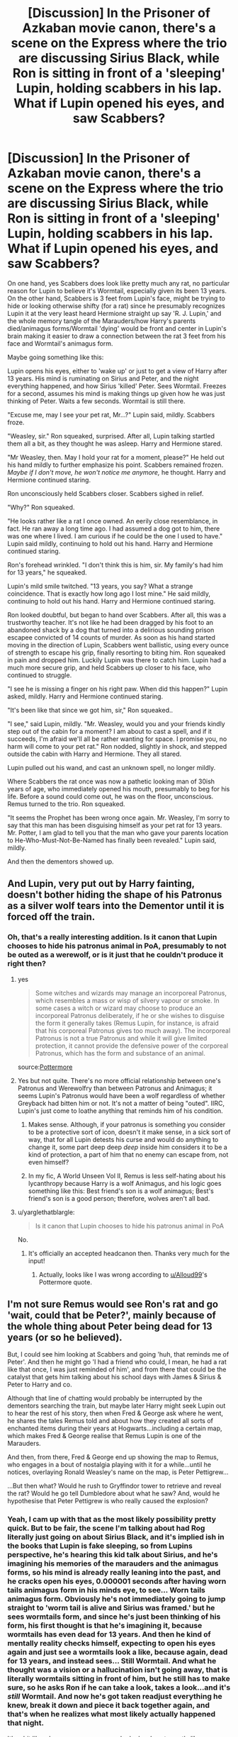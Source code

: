 #+TITLE: [Discussion] In the Prisoner of Azkaban movie canon, there's a scene on the Express where the trio are discussing Sirius Black, while Ron is sitting in front of a 'sleeping' Lupin, holding scabbers in his lap. What if Lupin opened his eyes, and saw Scabbers?

* [Discussion] In the Prisoner of Azkaban movie canon, there's a scene on the Express where the trio are discussing Sirius Black, while Ron is sitting in front of a 'sleeping' Lupin, holding scabbers in his lap. What if Lupin opened his eyes, and saw Scabbers?
:PROPERTIES:
:Author: difinity1
:Score: 134
:DateUnix: 1523762271.0
:DateShort: 2018-Apr-15
:FlairText: Discussion
:END:
On one hand, yes Scabbers does look like pretty much any rat, no particular reason for Lupin to believe it's Wormtail, especially given its been 13 years. On the other hand, Scabbers is 3 feet from Lupin's face, might be trying to hide or looking otherwise shifty (for a rat) since he presumably recognizes Lupin it at the very least heard Hermione straight up say 'R. J. Lupin,' and the whole memory tangle of the Marauders/how Harry's parents died/animagus forms/Wormtail 'dying' would be front and center in Lupin's brain making it easier to draw a connection between the rat 3 feet from his face and Wormtail's animagus form.

Maybe going something like this:

Lupin opens his eyes, either to 'wake up' or just to get a view of Harry after 13 years. His mind is ruminating on Sirius and Peter, and the night everything happened, and how Sirius 'killed' Peter. Sees Wormtail. Freezes for a second, assumes his mind is making things up given how he was just thinking of Peter. Waits a few seconds. Wormtail is still there.

"Excuse me, may I see your pet rat, Mr...?" Lupin said, mildly. Scabbers froze.

"Weasley, sir." Ron squeaked, surprised. After all, Lupin talking startled them all a bit, as they thought he was asleep. Harry and Hermione stared.

"Mr Weasley, then. May I hold your rat for a moment, please?" He held out his hand mildly to further emphasize his point. Scabbers remained frozen. /Maybe if I don't move, he won't notice me anymore,/ he thought. Harry and Hermione continued staring.

Ron unconsciously held Scabbers closer. Scabbers sighed in relief.

"Why?" Ron squeaked.

"He looks rather like a rat I once owned. An eerily close resemblance, in fact. He ran away a long time ago. I had assumed a dog got to him, there was one where I lived. I am curious if he could be the one I used to have." Lupin said mildly, continuing to hold out his hand. Harry and Hermione continued staring.

Ron's forehead wrinkled. "I don't think this is him, sir. My family's had him for 13 years," he squeaked.

Lupin's mild smile twitched. "13 years, you say? What a strange coincidence. That is exactly how long ago I lost mine." He said mildly, continuing to hold out his hand. Harry and Hermione continued staring.

Ron looked doubtful, but began to hand over Scabbers. After all, this was a trustworthy teacher. It's not like he had been dragged by his foot to an abandoned shack by a dog that turned into a delirious sounding prison escapee convicted of 14 counts of murder. As soon as his hand started moving in the direction of Lupin, Scabbers went ballistic, using every ounce of strength to escape his grip, finally resorting to biting him. Ron squeaked in pain and dropped him. Luckily Lupin was there to catch him. Lupin had a much more secure grip, and held Scabbers up closer to his face, who continued to struggle.

"I see he is missing a finger on his right paw. When did this happen?" Lupin asked, mildly. Harry and Hermione continued staring.

"It's been like that since we got him, sir," Ron squeaked..

"I see," said Lupin, mildly. "Mr. Weasley, would you and your friends kindly step out of the cabin for a moment? I am about to cast a spell, and if it succeeds, I'm afraid we'll all be rather wanting for space. I promise you, no harm will come to your pet rat." Ron nodded, slightly in shock, and stepped outside the cabin with Harry and Hermione. They all stared.

Lupin pulled out his wand, and cast an unknown spell, no longer mildly.

Where Scabbers the rat once was now a pathetic looking man of 30ish years of age, who immediately opened his mouth, presumably to beg for his life. Before a sound could come out, he was on the floor, unconscious. Remus turned to the trio. Ron squeaked.

"It seems the Prophet has been wrong once again. Mr. Weasley, I'm sorry to say that this man has been disguising himself as your pet rat for 13 years. Mr. Potter, I am glad to tell you that the man who gave your parents location to He-Who-Must-Not-Be-Named has finally been revealed." Lupin said, mildly.

And then the dementors showed up.


** And Lupin, very put out by Harry fainting, doesn't bother hiding the shape of his Patronus as a silver wolf tears into the Dementor until it is forced off the train.
:PROPERTIES:
:Author: Jahoan
:Score: 56
:DateUnix: 1523764582.0
:DateShort: 2018-Apr-15
:END:

*** Oh, that's a really interesting addition. Is it canon that Lupin chooses to hide his patronus animal in PoA, presumably to not be outed as a werewolf, or is it just that he couldn't produce it right then?
:PROPERTIES:
:Author: difinity1
:Score: 24
:DateUnix: 1523765499.0
:DateShort: 2018-Apr-15
:END:

**** yes

#+begin_quote
  Some witches and wizards may manage an incorporeal Patronus, which resembles a mass or wisp of silvery vapour or smoke. In some cases a witch or wizard may choose to produce an incorporeal Patronus deliberately, if he or she wishes to disguise the form it generally takes (Remus Lupin, for instance, is afraid that his corporeal Patronus gives too much away). The incorporeal Patronus is not a true Patronus and while it will give limited protection, it cannot provide the defensive power of the corporeal Patronus, which has the form and substance of an animal.
#+end_quote

source:[[https://www.pottermore.com/writing-by-jk-rowling/patronus-charm][Pottermore]]
:PROPERTIES:
:Score: 33
:DateUnix: 1523780985.0
:DateShort: 2018-Apr-15
:END:


**** Yes but not quite. There's no more official relationship between one's Patronus and Werewolfry than between Patronus and Animagus; it seems Lupin's Patronus would have been a wolf regardless of whether Greyback had bitten him or not. It's not a matter of being "outed". IIRC, Lupin's just come to loathe anything that reminds him of his condition.
:PROPERTIES:
:Author: Achille-Talon
:Score: 9
:DateUnix: 1523802370.0
:DateShort: 2018-Apr-15
:END:

***** Makes sense. Although, if your patronus is something you consider to be a protective sort of icon, doesn't it make sense, in a sick sort of way, that for all Lupin detests his curse and would do anything to change it, some part deep deep /deep/ inside him considers it to be a kind of protection, a part of him that no enemy can escape from, not even himself?
:PROPERTIES:
:Author: difinity1
:Score: 10
:DateUnix: 1523811026.0
:DateShort: 2018-Apr-15
:END:


***** In my fic, A World Unseen Vol II, Remus is less self-hating about his lycanthropy because Harry is a wolf Animagus, and his logic goes something like this: Best friend's son is a wolf animagus; Best's friend's son is a good person; therefore, wolves aren't all bad.
:PROPERTIES:
:Author: Jahoan
:Score: 3
:DateUnix: 1523843749.0
:DateShort: 2018-Apr-16
:END:


**** u/yarglethatblargle:
#+begin_quote
  Is it canon that Lupin chooses to hide his patronus animal in PoA
#+end_quote

No.
:PROPERTIES:
:Author: yarglethatblargle
:Score: 1
:DateUnix: 1523767766.0
:DateShort: 2018-Apr-15
:END:

***** It's officially an accepted headcanon then. Thanks very much for the input!
:PROPERTIES:
:Author: difinity1
:Score: 6
:DateUnix: 1523769455.0
:DateShort: 2018-Apr-15
:END:

****** Actually, looks like I was wrong according to [[/u/Alloud99][u/Alloud99]]'s Pottermore quote.
:PROPERTIES:
:Author: yarglethatblargle
:Score: 4
:DateUnix: 1523781409.0
:DateShort: 2018-Apr-15
:END:


** I'm not sure Remus would see Ron's rat and go 'wait, could that be Peter?', mainly because of the whole thing about Peter being dead for 13 years (or so he believed).

But, I could see him looking at Scabbers and going 'huh, that reminds me of Peter'. And then he might go 'I had a friend who could, I mean, he had a rat like that once, I was just reminded of him', and from there that could be the catalyst that gets him talking about his school days with James & Sirius & Peter to Harry and co.

Although that line of chatting would probably be interrupted by the dementors searching the train, but maybe later Harry might seek Lupin out to hear the rest of his story, then when Fred & George ask where he went, he shares the tales Remus told and about how they created all sorts of enchanted items during their years at Hogwarts...including a certain map, which makes Fred & George realise that Remus Lupin is one of the Marauders.

And then, from there, Fred & George end up showing the map to Remus, who engages in a bout of nostalgia playing with it for a while...until he notices, overlaying Ronald Weasley's name on the map, is Peter Pettigrew...

...But then what? Would he rush to Gryffindor tower to retrieve and reveal the rat? Would he go tell Dumbledore about what he saw? And, would he hypothesise that Peter Pettigrew is who really caused the explosion?
:PROPERTIES:
:Author: Avaday_Daydream
:Score: 37
:DateUnix: 1523768639.0
:DateShort: 2018-Apr-15
:END:

*** Yeah, I cam up with that as the most likely possibility pretty quick. But to be fair, the scene I'm talking about had Rog literally just going on about Sirius Black, and it's implied ish in the books that Lupin is fake sleeping, so from Lupins perspective, he's hearing this kid talk about Sirius, and he's imagining his memories of the marauders and the animagus forms, so his mind is already really leaning into the past, and he cracks open his eyes, 0.000001 seconds after having worn tails animagus form in his minds eye, to see... Worn tails animagus form. Obviously he's not immediately going to jump straight to 'worm tail is alive and Sirius was framed.' but he sees wormtails form, and since he's just been thinking of his form, his first thought is that he's imagining it, because wormtails has even dead for 13 years. And then he kind of mentally reality checks himself, expecting to open his eyes again and just see a wormtails look a like, because again, dead for 13 years, and instead sees... Still Wormtail. And what he thought was a vision or a hallucination isn't going away, that is literally wormtails sitting in front of him, but he still has to make sure, so he asks Ron if he can take a look, takes a look...and it's /still/ Wormtail. And now he's got taken readjust everything he knew, break it down and piece it back together again, and that's when he realizes what most likely actually happened that night.

It's a bit like when you see someone who looks almost exactly like someone you know that died years ago, and for a split second your mind goes, OMG IT'S THEM and then you reality check and realize you were just seeing things. Except in this case, it actually was them.

So it's less that Lupin saw a rat that looked a lot like Wormtail and immediately figured out that it was Wormtail

And more like Lupin saw a rat that looked a lot like Wormtail, went OMG IT'S THEM for a split second, then realized it couldn't possible be them, reality checked himself, looked again, but instead of seeing a rat that just looked a lot like wormtail, he was looking at a rat that still looked EXACTLY like wormtail. And then proceeded to check for himself, realize he wasn't going insane, that this actually was wormtail. Then the dementors show up.

ADDITION: human minds are programmed to look for patterns and familiar faces, that's why so often we see someone from the back, and we swear on all that's holy that it's Abby, then they turn around and it's not Abby. So if someone sees a cat who looks /EXACTLY/ like Abby, their dead cat, immediately after watching a video of Abby, the first thing they're going to assume is that they are literally looking at Abby the cat, then remind themselves Abby is dead and go cry in bed. But if that cat actually was Abby, it makes a lot of sense someone would immediately think it was Abby, only to snap out of it, then realize no wait that IS Abby.

I volunteer at a cat shelter, and sometimes I see a cat that looks so much like my cat oreo, that for a split second I actually think it is my cat, despite knowing full well my cats at home.
:PROPERTIES:
:Author: difinity1
:Score: 13
:DateUnix: 1523770410.0
:DateShort: 2018-Apr-15
:END:

**** ...Strange, when I saw 'then the dementors show up', I thought of it in the same way as 'but everything changed when the Fire Nation attacked'.

** 
   :PROPERTIES:
   :CUSTOM_ID: section
   :END:
Harry & Ginny were having a romantic love story. Then the dementors show up.

Super!Harry trained hard to strike down Voldemort. Then the dementors show up.

Naruto successfully steals that one scroll from the Hokage's library. Then the dementors show up.
:PROPERTIES:
:Author: Avaday_Daydream
:Score: 10
:DateUnix: 1523770813.0
:DateShort: 2018-Apr-15
:END:

***** Tbh I was definitely a little unconsciously inspired by that meme.
:PROPERTIES:
:Author: difinity1
:Score: 3
:DateUnix: 1523773386.0
:DateShort: 2018-Apr-15
:END:


***** Of course, not even the dementors stand up to the might of Wang Fire (and his wife, Sapphire Fire).

That series is a fountain of memes ... so is the sequel.
:PROPERTIES:
:Author: Kazeto
:Score: 1
:DateUnix: 1523916063.0
:DateShort: 2018-Apr-17
:END:


**** Considering how quickly he put it together at the end of PoA when he finally meets Sirius again, and it's not hard to believe that series of events.
:PROPERTIES:
:Author: Jahoan
:Score: 3
:DateUnix: 1523843902.0
:DateShort: 2018-Apr-16
:END:


** I always wondered, what kind of werewolf senses he had and if his smell was enhanced wouldn't he of been able to smell Peter? I mean he's been alone for a long time but I don't think he would've forgotten his friends smells and I think that he would've definitely recognized it in the cabin even with the others in there.
:PROPERTIES:
:Author: hunting_foxes
:Score: 12
:DateUnix: 1523774896.0
:DateShort: 2018-Apr-15
:END:

*** I thought about that, then just assumed he didn't actually /have/ any werewolf scenting senses that are so common in fanon.
:PROPERTIES:
:Author: difinity1
:Score: 18
:DateUnix: 1523783374.0
:DateShort: 2018-Apr-15
:END:

**** Yep. There is nothing in canon that hints to a werewolf having werewolf abilities in human form. Greyback is the exception in acting like a werewolf (because he's a psychopath), but he also doesn't show any werewolf abilities in human form.
:PROPERTIES:
:Author: meandyouandyouandme
:Score: 6
:DateUnix: 1523797539.0
:DateShort: 2018-Apr-15
:END:

***** He is also described as looking perpetually half-transformed, due to how thoroughly he's embraced his lycanthropy.
:PROPERTIES:
:Author: Jahoan
:Score: 3
:DateUnix: 1523844060.0
:DateShort: 2018-Apr-16
:END:


**** Fair. I've read way to many fanfics.
:PROPERTIES:
:Author: hunting_foxes
:Score: 2
:DateUnix: 1523812952.0
:DateShort: 2018-Apr-15
:END:


** You are forgetting that lupin hasn't heard Black's story. If he found Peter, why would he not assume he was the war hero he expected him to be?

At the very least getting his head around the concept and figuring out what happens would take time...
:PROPERTIES:
:Author: StarDolph
:Score: 9
:DateUnix: 1523772792.0
:DateShort: 2018-Apr-15
:END:

*** That makes the most sense, yeah. I think I was just being a bit too ambitious with how fast he could figure things out. I guess it's just that I'm such a wolfstar shipper, I like to think Remus would be a bit more predisposed towards thinking the beat of Sirius if given the opportunity.
:PROPERTIES:
:Author: difinity1
:Score: 9
:DateUnix: 1523773522.0
:DateShort: 2018-Apr-15
:END:

**** Given the opportunity sure, but no need to resort to Dementor ex machina when standard human reaction would do.

Also the fact that the kids don't really know him as a professor yet, and Harry him at all. Plenty of potential plot loops there...
:PROPERTIES:
:Author: StarDolph
:Score: 3
:DateUnix: 1523774277.0
:DateShort: 2018-Apr-15
:END:

***** The dementer ex machina was just my way of cutting off my rambling, since I couldn't be arsed to write any more + my phone was about to die. It was also an attempt to add a bit of humor to the ramble, as well as acknowledge that if I'm counting from when ron says the line about serious black, there's about 60 seconds until the dementors show up. The whole remus talking to Ron situation went a bit longer than it should have, considering. So when I was done writing, I figured I might as well end it with the dementors showing up as they should have 30 seconds ago. I thought about adding a scene where Remus tells them to grab a prefect to get hold of staff or smth but was too lazy. Wasn't an attempt to seriously say that the dementors solve the problem or whatever.

As to the professor, I had thought that hermione identified him as a professor when she points out the trunk name, if not in the movie than in the book. But I could be totally wrong, I have shitty memory.

Remus referring to Harry by his name and mentioning his parents was me trying to give a potential example of Remus revealing himself to Harry as someone who knows the situation with Black and Pettigrew, to give a hypothetical jumping off point for a discussion between Harry and Lupin. Harry wasn't intended to recognise Lupin, if anything i intended him to be somewhat off put by Lupin knowing his name off the bat. After all, the whole thing was just supposed to be a hypothetical version of what could happen in that situation, not necessarily exactly what would happen. There's a lot of stuff that should have really happened that I left out. Hermione should have asked at least one question, and as I mentioned the dementors were late.

All valid criticisms though.
:PROPERTIES:
:Author: difinity1
:Score: 2
:DateUnix: 1523783283.0
:DateShort: 2018-Apr-15
:END:


*** The issue goes though that Peter is presumed dead. And if he's a hero why would he not make himself known at any point and be that hero?

It raises more questions than provides answers.
:PROPERTIES:
:Author: LothartheDestroyer
:Score: 2
:DateUnix: 1523802355.0
:DateShort: 2018-Apr-15
:END:

**** Exactly, which is what would make it a fun read. Just because we know the end doesn't mean we want our characters to skip the discovery process
:PROPERTIES:
:Author: StarDolph
:Score: 2
:DateUnix: 1523804250.0
:DateShort: 2018-Apr-15
:END:


** How do you imagine/would you write that Wormtail's capture at the beginning of Prisoner of Azkaban would change the rest of the story?
:PROPERTIES:
:Author: SolarFlare2000
:Score: 1
:DateUnix: 1523802440.0
:DateShort: 2018-Apr-15
:END:

*** It basically diverts the ENTIRE plot, given that the core conflict everything leads up to is solved in the span of 2 minutes.

Fair warning, it's been over 6 years since I last read PoA, and I only got 30ish minutes into the movie before getting too tired and going to sleep.

But going from the moment I finished...

-The dementors show up, Lupin immediately patronuses them (I quite like [[/u/jahoan]] s idea that Lupin is so out of fucks to give that he just blasts out a full blown corporeal wolf patronus), so Harry doesn't have his flashback. Everyone just feels a bit shitty, overall. Chocolate is dispensed. Because I am a slut for Hinny, I'm retroactively adding Ginny into my previously written scene since she's there in the book canon.

-Lupin gives a very short, perfunctory goodbye, takes Peter, and apparates the fuck to Hogwarts, an immobilized, invisibalized Peter floating beside him. Why Dumbledore instead of the ministry? Well for starters, what with him being a werewolf and all, I'd imagine he'd have more faith in the man who gave him access to an education despite his condition, over the Ministry that has made it a mission to ruin his life. So he marches his furry little ass straight to Dumbles office, says every single sweet he knows of till he gets in, walks in, uninvisibalizes Peter, and drops him to the floor. He does not make any effort to be gentle, other than to assure he doesn't die/become brain damaged.

-Dumdum jumps out of his chair faster than you can say my-lemon-drops-absolutely-arent-laced-with-any-sort-of-potion-why-do-you-ask. He rushes over to pettigrew on the floor and starts casting a plethora of spells, lots Lupin can't recognize, looking progressively more grave the more he casts.

-'This is Peter Pettigrew' he says. It is a statement of fact, not a question. His face is so grave, one would expect his lustrous beard to start growing daisies any second.

-'Ah.' Lupin says, mildly. Inside, he is not nearly so mild.

-'Explain.' Dummyboy commands, gravely.

-Lupin explains.

-Dummeroo goes and grabs 2 strong drinks and sets them on his desk.

-'Sit' he gravely says, gesturing to his chair.

-Lupin sits.

-Dumbledore pushes a glass towards him, then takes a hearty swig from his own. Lupin drinks.

-Eventually, though, through a series of political machinations, threats, bribery, boldface lies and other such sinful activities that I can't be bothered to write, Sirius is declared innocent. The dementors are called off.

-He is released from Azkaban, into the care of St. Mungos, for mandatory physical and mental therapy. Regardless of if the man's sane or not, one does not come out of 12 years of what is objectively the worst prison on Earth without needing therapy. Even if you discount the whole 'surrounded by crazy people and literal soul sucking monsters,' he's still got to adjust to the fact that 12 years have passed, and he was isolated from all outside information for 99.99999999% of it. The world is a very different place than what he knew, and the people are as well. Lupin absolutely visits and they rebuild their friendship again. (Or if you're a poor slasher soul like me, rekindle their teenage romance, learning how to reform it around the new people they are/finally confess their undying love for each other and go form there) Either way, I think Lupin being there and being able to tell him about the world, and tell him about Harry, would help to preemptively waylay any urges to pretend nothing has changed. It would also help Sirius realized that Harry is almost nothing like James, and that it wouldn't be fair to him to expect him to be. That way they can have a more solid foundation of a relationship, able to learn each other as they are instead of as they think they are. After a lot of tests and jumping through hoops, Harry is allowed to visit. It involves an intense amount of nervousness on both sides, a lot of awkwardness on Harry's, and a lot of trying to seem nonchalant and not like he's about to cry on Sirius'. (So he's still a little mentally fragile, cut him some slack. The man's been through a lot.) Sirius spends a lot of it telling stories of the Marauders with Lupin pitching in (he's there as a supervisor, just to make sure things stay low key), and Harry is just happy to learn anything about his parents. The whole James-was-a-bit-of-a-dick thing comes up, but they have lots of time to explain how he grew out of it. Severus and Lily being close friends also comes up, as does the end of their friendship. Harry is surprised by this, to say the least. In hindsight, Snapes undying hatred for him makes a bit more sense. All in all, the visit ends happily, with light hearts and high hopes for the future of their relationship. Harry's also become a bit closer to Lupin along the while, since Lupin mostly likely escorted him to this and any future visits. Sirius also get plenty of other visitors, such as Dumbledore (he was one of the first, given the the circumstances), Fudge, the head of the auror department as well as various aurors, etc.

-Sirius eventually leaves the Hospital, and he and Remus probably move into Grimmauld place, and clean it up. Given the special circumstances, I don't think it would be too unlikely for Harry to be allowed to visit on weekends, A) because having healthy relationships is an important part of Sirius' treatment plan, and B) because the boy had his parents murdered when he was 1, he should get the opportunity to make healthy parental relationships for himself. He definitely stays over Christmas, and perhaps invites Ron and Hermione along as well.

-With Remus, Sirius, and occasionally Harry's hard work, they manage to turn Grimmauld into a place worth living.

-Since Grimmauld is getting cleaned up, Kreacher is definitely going to pop up. The question being, does Sirius treat him as he does in OotP, or does he choose the nicer route? Because in this AU, Sirius is a little bit more mature than in canon from the therapy he had to go through, and has frequent contact with Harry, and a live in Boyfriend/platonic life partner, and isn't being confined in a miserable house, I'd like to think he's going to act a bit nicer, be a bit more understanding than in canon, and have a somewhat better relationship with Kreacher, or at the very least not treat him like shit. Maybe he let's him keep some of the not so dangerous possessions, such as Walberga's portrait, a treasures book, a locket trinket, in a soundproofed room way up in the attic far away from the used bedrooms and living/kitchen area. (in other words, Kreacher still had the locket horcrux, but he's a lot more willing to play nice with Sirius if needed.) So now Kreacher is a hit more willing to help with the house clean up, knowing that if something isn't dangerous and he wants to keep it in his keepsake room in the attic, he can. So the house is a lot less miserable than in canon, and the portrait from hell is removed to a better location.

-Don't ask me how it got moved, just assume that they asked Dumbledore for help, tore down the wall during probably necessary renovations, or Kreacher's house elf magic could get to it somehow.

-Dumbledore receives letters from parents expressing concern for hiring a teacher who lives with a (acquitted) mass murderer. Remus gracefully steps down at the end of the year.

-As summer approaches, many screaming shouts between Dumbledore and Sirius (and sometimes Remus) later, it is finally decided that Harry will spend the absolute minimum time at the Dursleys required to recharge the 'blood protection', but Remus and Sirius will visit every weekend, and 'Padfoot' will be making frequent visits to the park Harry frequents. As soon as they are recharged, Harry will hop over to the newly remodeled freshly dubbed Marauder's Place and spend the rest of the summer there.

-Obviously there are much hopping between the burrow and marauders place, and visits to both from hermione.

-In short, nothing exciting happens past the political shitstorm Sirius hitting the ministry of magic. Harry gains 2 father figures, and gets to spend all year stressing about quidditch and girls instead of a potential attempt on his life. He is happy. Ron has to go through his own share of therapy, as well as Percy. Basically the entire Weasley family comes out stronger for it, as they get the chance to work out their issues individually with a therapist. So Ron's inferiority complex might not stick out as bad during the tournament next year (if there is one), which is obviously good news. He is happy. Hermione still figures out Lupins secret and after getting to know him better outside hogwarts, from harry and maybe from seeing him over Christmas break, she goes to him personally and explains how she knows, but that she won't tell anyone and will protect his secret. They get to bond over being bookworm dweeb. She is happy. Sirius is no longer in prison, and is working towards becoming a well adjusted, if somewhat rebellious, member of society. He lives in a swanky ass house rigged to the teeth in booby traps he Harry and Remus set, gets a healthy good relationship with his godson, and has rebuilt a friendship/romance with one of his closest friends, and is finally able to start moving past the trauma of October 31st. He is happy. Remus has gone from being entirely alone in the world, the only shining light being getting to teach his best friends son, to living with another one of his best friends/boyfriend, having a good healthy relationship with his best friends son, getting to do a job he loved for a year and then fairly peacefully leave. He keeps finding mysterious bars of chocolate around the house with positive notes on them. He is happy.

-oh, and Peter is launched into Azkaban faster than you can say launching-off-at-the-speed-of-light. He no longer has to live as a rodent, in fear of being found out. Surprisingly, he is (somewhat) happy.

Everyone is happy.

For now, at least.
:PROPERTIES:
:Author: difinity1
:Score: 5
:DateUnix: 1523835705.0
:DateShort: 2018-Apr-16
:END:

**** Further notes that couldn't be fit:

-Harry most certainly does not forget what he now knows of his Mums and snapes history. It shines an entirely new light on Snapes hatred for him. He doesn't ever day anything to him about it, he's not stupid. But it's not something he forgets. Perhaps, if a year or two from now, he gained access to a part of Snapes side of the story, he might say something. But not now.

-Sirius got a big ass check of monetary reparations. Most likely uses it to sue the ministry. Consults hermione Granger encyclopedic knowledge of laws and rules for help when needed. (sues the ministry in 3rd year for their terrible anti werewolf legislation, sues the ministry in 4th year for the ridiculous binding contract nature of the goblet of fire. Sues the ministry for interference in private school affairs in 5th year in an attempt to prevent him from becoming the defense against the dark arts teacher. Sue's the ministry in 6th year for refusing to acknowledge a fire threat existed. Doesn't bother suing the ministry in 7th year, just burns it to the ground.)

-Dumbledore gets to see a boy he greatly cares for finally have a family. He gets to see a man he watched grow up find his hope. He gets to see a foolhardy youth mature into a competent adult man. He is happy.

-Sirius and Remus ABSOLUTELY give harry hell on the subject of Ginny when he finally comes round to that realization. At least one joke about Potters and their redheads is made.

-Harry gets to legit go to Hogsmead, as Sirius and or Lupin signed the permission to slip. He has much fun trying to convince Lupin to go to zonkos to help him pick out something to prank sirius with. He also stops in honeydukes and picks up a giant ass bar of chocolate, like the kind of bar so big its normally given as a gag gift to give to Lupin for Christmas, as well as a book from flourish and bottles. He picks up a few pranks to give sirius from zonkos as well. Seeing as he didn't bring the invisibility cloak, there is sadly no invisible snowball fight against malfoy. He does get into a real snowball fight though. Harry has a lot of fun, since he's more okay with easing up on his rivalry with malfoy. He's trying to learn from his father's mistakes. Ron gladly joins in, hermione with a bit of nudging from Ron. Malfoy probably takes the fight a bit more seriously than really warranted, but I imagine somewhere in that angsty bigoted heart of his he is enjoying himself too. Perhaps this can be an Itty bitty baby step towards not being such a prissy brat all the time. Hermione gives malfoy a solid fastball to the face. It is glorious.

-Buckbeak. Buckbeak is an interesting one, because I barely remember any of it. Let's just say sirius uses some of that sweet reparations dough to sue the ministry and and make waivers a mandatory form as they should be for a class dealing with dangerous magical creatures. He also pays to buy Buckbeak to save him, then low key just gives him back to Hagrid. The ministry is so stupid they don't notice. Idk if it would be from the ministry, malfoy Sr, or remus/sirius, but Hagrid probably has to undergo some kind of class on safety procedures and appropriate animals. The trio remus and Sirius all make sure to express him the animals aren't evil, but that not all the animals are good for an in person class, at least without a prior instructional class to the students on how to treat the animals properly and safely. He is also now supposed to send and instruction slip with his textbooks on how to open them.

-im pretty sure sirius gets possessed by the spirit of James for a nanosecond when he finds out harry rode a goddamn hippogryph, he is so filled with pride.

-I'm going to go ahead and assume that neville gets injured in potions somehow, and Sirius sues the ministry to make safety equipment and lab procedures required in potions, as well as moving the potions room out of the dungeons and into a room with lots of windows so the fumes have somewhere to go. Yes, 90% of his motivation is to piss off Snape. Whatever works, hey?

-Harry is talking to Ron or Hermione about the Sirius and Remus, and uses the names Padfoot and Moony. The twins overhear, and ask what he was going on about. He explains that he was talking about Sirius and Remus. They have a fit of dramatics, then give him the map.

-Hermione ends up burning herself out via time turner to the point that harry and Ron corner her and make her explain, then express that they don't want her to exhaust herself. (Harry's picked up all these nifty healthy communication skills from Sirius, who gets them from his therapist. He loves to explain in detail how he's using each skill as he uses them in the most dramatic way possible.) I don't think she actually drops a class, but probably tried to eat a bit more, get more sleep, sit by the lake, just relax a tiny bit. Not too much though, of course, she's still hermione.

-Remus probably has some issues feeling like he can't become too close with Harry at first since he's his teacher and all, but a sirius pointing out that in all likelihood he's only gonna be DADA teacher for a year, and what a shit childhood Harry's had probably persuades him that it's okay.

-So as much as I'd like to get out of this, it's is most likely that Lupin misses at least one class due to full moon sickness, so Snape does his whole werewolf class. By this point I think Harry's been told about sirius's fuck up with Snape, so he knows why snape is trying to get them to figure out Lupin secret. He also has an internal struggle, because one one hand, this guy's a total douchecanoe, and harry hates him. In the other hand, what sirius did wasn't okay, and an near death encounter with a werewolf would give anybody nightmares, a vendetta against said werewolf, and a good reason to try an out said werewolf. He's still a douchecanoe tho.

-Scabbers is a moot point so Ron and hermione don't spend the whole year bitching to each other about their pet. But, they wouldn't be ron and hermione if they weren't bitching to each other. So they are probably fighting over hermione being all sneaky prior to getting her to confess and about hermione burning herself out. This mostly involves Ron making typical ronnish comment trying to help in his own way, and hermione getting mad at for butting into to her business (but inside she's a little happy because I think by this point she's aware that she's a little bit into ron.) Harry suffers.

-the dementors aren't at hogwarts, so harry never faints, and never breaks his broom. Sirius is probably a 'rich people spending' kind of guy, buying unnecessary things for the people he loves, so he gets harry a firebolt anyways. Remus sighs. They win the quidditch cup.
:PROPERTIES:
:Author: difinity1
:Score: 3
:DateUnix: 1523837695.0
:DateShort: 2018-Apr-16
:END:


**** At least one full year of peace before Voldewraith stumbles onto Bertha Jorkins, or Crouch Junior gets free, possibly offing his father in the process.
:PROPERTIES:
:Author: Jahoan
:Score: 3
:DateUnix: 1523843611.0
:DateShort: 2018-Apr-16
:END:

***** To hell with it. Here goes nothing.

Fair warning, not much changes plot wise. It's mostly a bunch of little changes that would stack to make bigger changes next year. Ripples making waves here, people.

-We start Harry Potter's first year at Marauder's Place. Harry, Sirius, and Remus are all getting ready for the trip to the meet up place for the port key to the quidditch cup. Everything goes pretty much the same. Other than Harry remus and Sirius having a tent next to the Weasley+hermione, it goes the same.

-Krum catches the Snitch, Ireland wins. Death eaters attack. Sirius and Remus stay with Harry, so he's at least got that. They act all protective dad like when the aurors start firing at them, and Sirius threatens to sue the ministry. Again. 50/50 chance if he does it just so he can give some of the winnings to the weasley's. After all, Ron was being attacked too, so it's not charity. they probably lie about the exact percentages that would technically be for Ron, and give them more.

-so I remember exactly nothing about the whole winky thing, but let's say that sirius and Remus buy her to work for them, because shes so obviously miserable not having a master. Maybe she'll lighten up kreachur. Or maybe they'll just make each other 10x more dedicate to their cause.

-so now winky resides at Marauder's Place. Dobby is still at hogwarts.

-so everything is pretty par for the course, up until the champs are picked. Harry goes into the room, dumbledore /calmly/ asks Harry if he put his name in the goblet of fire. So on. Harry gets back to the dorm, him and Ron fight. It is not as bad as in Canon. ron's still got jealousy issues, but the therapy he went through over the summer helped him work through them so the fight is mostly limited to ron make a few bitchy comments about harry putting his name in the cup, harry getting angry and bitching at ron for thinking he would do something like that, both going to sleep, then ron apologizing, and harry returning the apology.

-you ask how therapy over your pet rat being a mass murder leads to better relationship development? I answer. Pettigrew is scabbers>scabbers is his rat>what did scabbers mean to him>scabbers was just another hand-me-down from an older brother, like everything else he owns>how did that make him feel>jealous, worthless, inferior>as part of your continued treatment we will explore your feelings of jealousy worthlessness and inferiority>jealousy worthlessness and inferiority is worked on>ron is a significantly less jealous worthless inferior feeling boy, and a lot more confident and sure of himself and that he is not worthless or inferior>Ron no longer treats the people he cares about such as Ron and hermione as if he is jealous worthless or inferior to them, or at least does it less than in canon. Therapy is dope yall. You should try it added. note: as to the expenses therapy incurs, I think a good portion of it was paid for by the court because it was their failing that caused Peter to run free, and any further unpaid therapy related expenses are paid for by sirius because he's filthy rich and he should have caught him the night he ran free.

-On the note of therapy,Ginny is also 99% over her celebrity crush on harry, from the therapy she had to go through for pettigrew, she also used the chance to work through the chamber of secrets as well, and she able to just see him as a boy she'd like to be friends with not the boy who lived or 'her hero.' So she's spent a lot of this year making an effort to be friendly to harry, ask for a spare quill in the common room here, some help with a DADA assignment he had last year, stuff like that. She's also done things like offer to carry a book if he's holding a lot and they're going the same way. Ask him about the weather, his opinion on a piece of quidditch news. Ginny's a confident girl. She'll find things to talk about. So by the end of the year harry would put ginny solidly in the 'friend' box, and hed be comfortable going and hanging with her if Ron and hermione are getting on his nerves. She's not just Ron's little sister, he sees her as her own person. She's still nowhere near as close to him as Ron and hermione, he doesn't quite let her in on his secrets of deepest feelings.

-there is one difference before the champs are picked, and that's the amazing bouncing ferret. After Draco is put back into human form, he goes off to a bathroom and cries. (The kid is only 13, every truth he's ever known about his identity has been violently torn from him, all of his house mates are making his life miserable for the last year and a half, and now he's just gone and been turned into a ferret and bounced up and down, with numerous classmates laughing at him. He puts on an arrogant face, of course, but that doesn't mean he really feels that way. So yeah, he goes to a bathroom and cries. Same one he's sobbing in in HBP, in fact. Gotta keep those internal references going. Harry, who is intimately familiar with the feeling of being ostracized by all of your peers for something you have no control over, as well as having a deep knowledge of what happens to people who go through that (not good things, he knows), goes after him. He's not quite sure what drives him to follow Draco, but he trusts his gut. So he follows after, and comes across Draco basically doing exactly what he did in HPB. Crying in front of a mirror, to be exact. Harry moves forward, for what exactly he really has know idea, and Draco sees him and throws out a non lethal spell. (He's a shithead yeah, but he's a 13 yo shithead. I don't think he'd be throwing avadas just yet) Harry counters with an expelliarmus. (no hpb's journal=no sectumsempra.) Draco dodges, and runs out. Harry just stares out the doorway for a minute, baffled at what occurred, just kinda processing it all, and then moves on to where ever he was going in the first place. He doesn't mention what he saw to anyone, not even Sirius or Remus. It just felt like something very private. Draco spends the next week in agony, just waiting for the rumors of him crying in a bathroom to start circulating. And when nothing happens, he spends the week after feeling a strange mix of half confusion and half binding anger. 2 weeks to the day after the whole bathroom incident, while running through a deserted hallway shortcut, trying his best not to be late to class, Harry Potter finds himself suddenly pushed with a magical force against the closest wall, and with a wand shoved in his face. It takes him a moment to recognise Draco as the owner of the wand. Draco: “What do you want?” Harry just stares at him, confused beyond belief as to what is happening. Draco, looking around furtively before whispering: “You haven't told anyone what you saw.” He stops, seemingly waiting for a response. Harry, at normal volume, still CBB: “What I saw? What the bloody hell are you- oh. You mean a couple weeks ag---.” The still raised wand is jabbed into his neck. Draco, panicked: “DON'T! Don't talk so loud. Just answer the fucking question, Potter.” Harry, shrugging as much as he can with a wand jabbing into his neck: “I dunno. It just seemed like it was meant to be private, I guess. You may be a pompous git, but I'm not that cruel.” Draco, with an offended look on his face: “Pompous gi---” he cuts himself off. His face fills with anger. “Don't tell anyone what you saw. If you don't keep your mouth shut, you'll regret it.” Harry: “Well if I haven't told anyone yet, I don't know why I'd suddenly start now.” Draco glares. The wand presses further into his neck. Harry's rather surprised his neck hasn't been punctured, the way things are going. He sighs. “I won't tell anyone. Is that good enough for you, Malfoy?” The pressure from the wand increases one last time --- /Really, is all the wand poking really necessary?/ Harry wants to say. He elects not to, in the name of his livelihood. --- and then fully recedes. Malfoy gives him one last glare, then runs off in the opposite direction Harry had been going. Harry stares at him for a moment, rubbing his neck, then continues to class at a leisurely pace. /After all, it's just potions. I'm sure Snape would take points for some imagined transgression anyways. Might as well get something out of it myself./ Snape's face when he arrived, more than half the class over, was truly a sight to behold.

-Up until this exchange, the amount of insults and jeers directed his and his friend's way had been steadily decreasing since the Pettigrew trial. By this point, they were a rare occurrence, usually limited to when they happened to run into each other in the halls, or had to pass each other to get to their classes, and even then it almost seemed automatic, like Malfoy was too stressed to put forth any real effort, and was doing it to keep up pretenses, to keep anyone from thinking he held any regard for Harry. After Malfoy's sudden ambush, they stopped completely. The glares disappeared as well. Indeed, it seemed as Malfoy had just decided to ignore his, and by proxy his friend's, existence. After a few weeks had gone by, Harry realized that even any eye contact had almost entirely vanished. Even the few times did happen, it seemed to be truly unintentional. Eventually, Harry just took it as his new reality, and moved on. He never mentioned either of the events that had transpired to Ron or Hermione, knowing he would just be pestered with questions he couldn't answer. Any curious remarks on if he knew anything about the Malfoy's sudden change of behavior were met with a lost expression and a confused shrug. And it's not like he was really lying. He honestly had no idea why Malfoy was suddenly so set on ignoring his existence.

-He beats the dragon, hermione and Ron are both there to support him, so no love triangle shtick thrown around by skeeter especially since shes fired and presumably got a job at some mega trashy wizard gossip mag.

-gets the egg. Opens egg. Immediately regrets it.
:PROPERTIES:
:Author: difinity1
:Score: 3
:DateUnix: 1523932226.0
:DateShort: 2018-Apr-17
:END:

****** Note:I forgot to mention, in regards to the dragons, harry finds out like in canon, and tells Cedric.

Harry also has the mirror he canonically got in 5th year, so please internally change all mentions of him owling sirius and Remus to him using the mirror to communicate beginning in 4th year.

Also I can't believe I've said this before, but sirius absolutely makes harry go through therapy over his first 2 years at hogwarts. And the dursleys. His whole childhood really. And it's not like a punishment, Sirius is just so fucking psyched about therapy you have no idea. He wants everyone to be psyched about it as well. Of course he hated it at first, but because he got a therapist that really understood him, he grew to love therapy. He attempted to propose to his therapist at least twice. Probable 3 times. Remus suffers. Speaking of remus, Sirius eventually gets him to go to therapy as well. He is reluctant at first, because he doesn't like talking about his issues and doesn't want to burden people with them,but his therapist probably pointed out that they are quite literally paid to listen to people's problems, and they went through years of schooling to be able to listen to peoples problems, and honestly if he's not going to talk about his problems, he's wasting his (read:sirius) money. Remus learns to talk. I'd also really like to point out that I'm headcanoning that therapy culture is pretty much nonexistent. Like, in a world where almost any physical ailment can be fixed with a potion or wave of a wand, the idea of your mind being a problem is just not there. The only real time therapy happens when a doctor prescribes it because you're severely fucked in the head. The therapists are there, but a lot of people are probably surprised that kind of job exists. The Weasley's were given court recommended therapy mainly because the ministry was desperate to save face after their monumental fuck up. So sirius getting therapy is kind of a novel concept to begin with. But this guy just loves it so much, he insists both remus and harry get it. To remus, it's like having your life partner insist you try this brand new foreign diet they've been on, they feel so great on it, but he loves sirius so he goes anyways if only to get him to shut up. He goes to one or two sessions, then drop making any. He's goes to many more this 2. Harry, on the other hand, has heard of it in the muggle world, from the dursleys, but mostly in a negative light, the dursleys are of the opinion that all therapists are quacks trying to steal your money (says the used cared salesman), but he figures maybe Wizarding therapists are different, he'll give it a try, what does he have to lose. He loses very little, and gains very much.

-trio remains tight. Krum flirts with hermione. Ron's jealous obviously because he loves her and just doesn't know it yet, but he doesn't actively treat her like shit, especially the night of the dance. Maybe a berky comment here or there, but not so much as in Canon, and if she gets really upset he'll apologize.

-sirius gives a LOT of advice on getting a girl to go with him, like 3 pages, trying to figure which girls are taken which ones are interested in him. Consequently, he does not ask out cho, because he'll have bothered to ask around and see if she's dating anyone, most likely asks hermione. So he ends up asking the patils to go with him Ron. (this is because I think Krum/Hermione is an important relationship for her development as a character, and her self confidence. She can see herself as more than just brainy boring hermione Granger, she sees herself as a desirable girl. This is not to say she thinks her value is decided by a man, just learned that she has qualities considered attractive by a guy, and that she should be happy and confident about that. And I just honestly think ginny/neville is adorable. I'm still a Hinny maingirl, but I live gineville. I love how proud of himself is is with the dancing, that he can actually be good at something. He looks so happy after the ball, I couldn't bear to take that away.

-When harry mirrors his dogfathers about needing robes, he adds that Ron's robes look absolutely hideous. So sirius of course buys an extra set of Wizarding robes in Ron's size, and sends it with Harry's robes, including a note that explaining that they accidentally bought an extra in a larger size, but that the store doesn't accept returns, if he knew anybody that was the right size in need of a new set of robes, he should pass it on. And thus, Ron's dignity is saved.

-hermione goes with Krum, harry and Ron go with the patils, ginny and neville go together as per usual. Bright side to it, when sirius found out harry got a date, he sends a TEN PAGE essay of advice on hot to be a good date, make sure he has a good time, and make shire his date has a good time. Sirius mentions he should be a good bro and share it with Ron. Do harry shares it with Ron. So while now even though they aren't the pinnacle of perfect dates, they make a solid effort to be a good date. The patils have a pretty fun time, not perfect after all ron and harry probably at least unconsciously take a glance or to at hermione/cho, but they give most of their attention to the girls, and they have a fun time actually getting to go on a date with a girl. Hermiones night ends very well, having had a magical time with a guy who thinks her brain and looks are beautiful. All well that ends well.

-So for the sake of switching things up, because so little has changed, let's say harry mirrors his caninefathers explaining the egg, and Remus, having some experience with magical creatures from third year curriculum he taught, it maybe a line from when he took care of magical creatures in 7th year, says that the screaming he's describing sounds like mermaid language above water and that he should try opening below water. So harry goes to the lake, or sneaks into the prefect bathroom, something like that, listens to the egg, hears the song.

-tells remus and Sirius and hermione and ron, and Remus mentions some kind of plant he had heard of that could allow you to breathe underwater. Ron's goes 'neville's really into herbology, why don't you ask him?' cue harry in asking neville, neville telling him about gillyweed, and Sirius ordering a bulk order of it for harry to practice with. So harry gets a lot of time to practice, and has extra gillyweed in case he need more during the contest. Yes gillyweed is rare, but sirius is loaded and can buy whatever. So harry doesn't almost die trying to save everyone.

-when explain to sirius where he heard about the gully weed from, Sirius mentions his parents, and what happened to them, who he found out about when staying at st Mungos. Harry comments that he's really shy, but really brave. Remus who is there, wonders out loud at the difference and similarities between Peter and neville. How even when both teased by their peers, neville found bravery, while Peter found cowardice.

-this conversation strikes a chord in Harry, and he makes a point to compliment neville on his bravery in year 1, in standing up to the trio, that harry respects him for it and he doesn't think he ever told him that,and that neville deserves to hear it. Nevilles a bit stunned, and manages to ask what brought this on, and harry explains that his father and dogfathers (does not actually use that term) once had a friend who they teased more than they should have, but that instead of rising above the teasing and choosing to be brave, he fell to cowardice and that that cowardice cost his parents their lives and Sirius 12 years in prison. Neville is even more stunned, but thanks him. Harry makes it a point from then on to be friendlier to neville, spend some more time with him, not because he pities him, but because he respects and admires him. By the end of the year neville is solidly in the friend box, like ginny.

-Everything else pretty much proceeds as normal.

-maze contest. He and Cedric touch the cup. Because he is primed to react to any threats from the prank war he had at Marauder's Place over the summer, he is a moment faster in recognizing a dangerous situation and forcefully grabs Cedric to run to the cup Cedric is a bit closer and gets to the cup, worm tail is fast enough and pretrificus totaluses harry. Just before the spell hits him, Harry manages to push Cedric who hits the cup and shows up at hogwarts. Harrys encounter with voldielocks goes exactly the same, up until the prior incantatum. Dumbledore, either able to apparate from Cedric memory, track where the port key went or whatever, apparates with sirius and Remus who were obviously at the contest, with Aurors who are probably there as security for the minister. They all show up in the graveyard. Voldemort and Dumbledore trade spells for a few minutes, voldemort confirms he is actually voldemort, and the Aurors all see that he is really alive. Voldemort and Co split.

-everyone who is alive shows up back at hogwarts. Barty crouch has escaped, not bothering to take the trunk in his panic. The Aurors can prove voldemort is really alive, so the minister can not pretend he isn't. Moody is presumably rescued and identifys his kidnapper as Barty crouch.

-Is this all an ass pull so Cedric lives? Yes.

-Do I care? No.

And there's year 4. As I said, mostly nothing changes. Just a bunch of ripples. Will probably do year 5 tomorrow.
:PROPERTIES:
:Author: difinity1
:Score: 2
:DateUnix: 1523936479.0
:DateShort: 2018-Apr-17
:END:


***** If someone asks, I honestly would probably do a 4th and 5th year au. And a 6th.and 7th hell I might even do it just for myself.
:PROPERTIES:
:Author: difinity1
:Score: 2
:DateUnix: 1523850178.0
:DateShort: 2018-Apr-16
:END:


*** My phones at 11% and I'm about to go grocery shopping, but give me a few hours and I'll get back to you on that.
:PROPERTIES:
:Author: difinity1
:Score: 2
:DateUnix: 1523811081.0
:DateShort: 2018-Apr-15
:END:

**** Did you ever continue this? I NEED MORE!!!
:PROPERTIES:
:Author: MCMIVC
:Score: 1
:DateUnix: 1530550638.0
:DateShort: 2018-Jul-02
:END:

***** Yes, actually, you should be able to see in later comments the rest of year three and four. I have a lot of year five in a Google doc if you're interested but it's unfinished and will probably stay that way.
:PROPERTIES:
:Author: difinity1
:Score: 1
:DateUnix: 1530559759.0
:DateShort: 2018-Jul-02
:END:

****** Yeah, I already saw year three and four. But yes I'd love to see the rest of what you have!
:PROPERTIES:
:Author: MCMIVC
:Score: 1
:DateUnix: 1530568039.0
:DateShort: 2018-Jul-03
:END:
